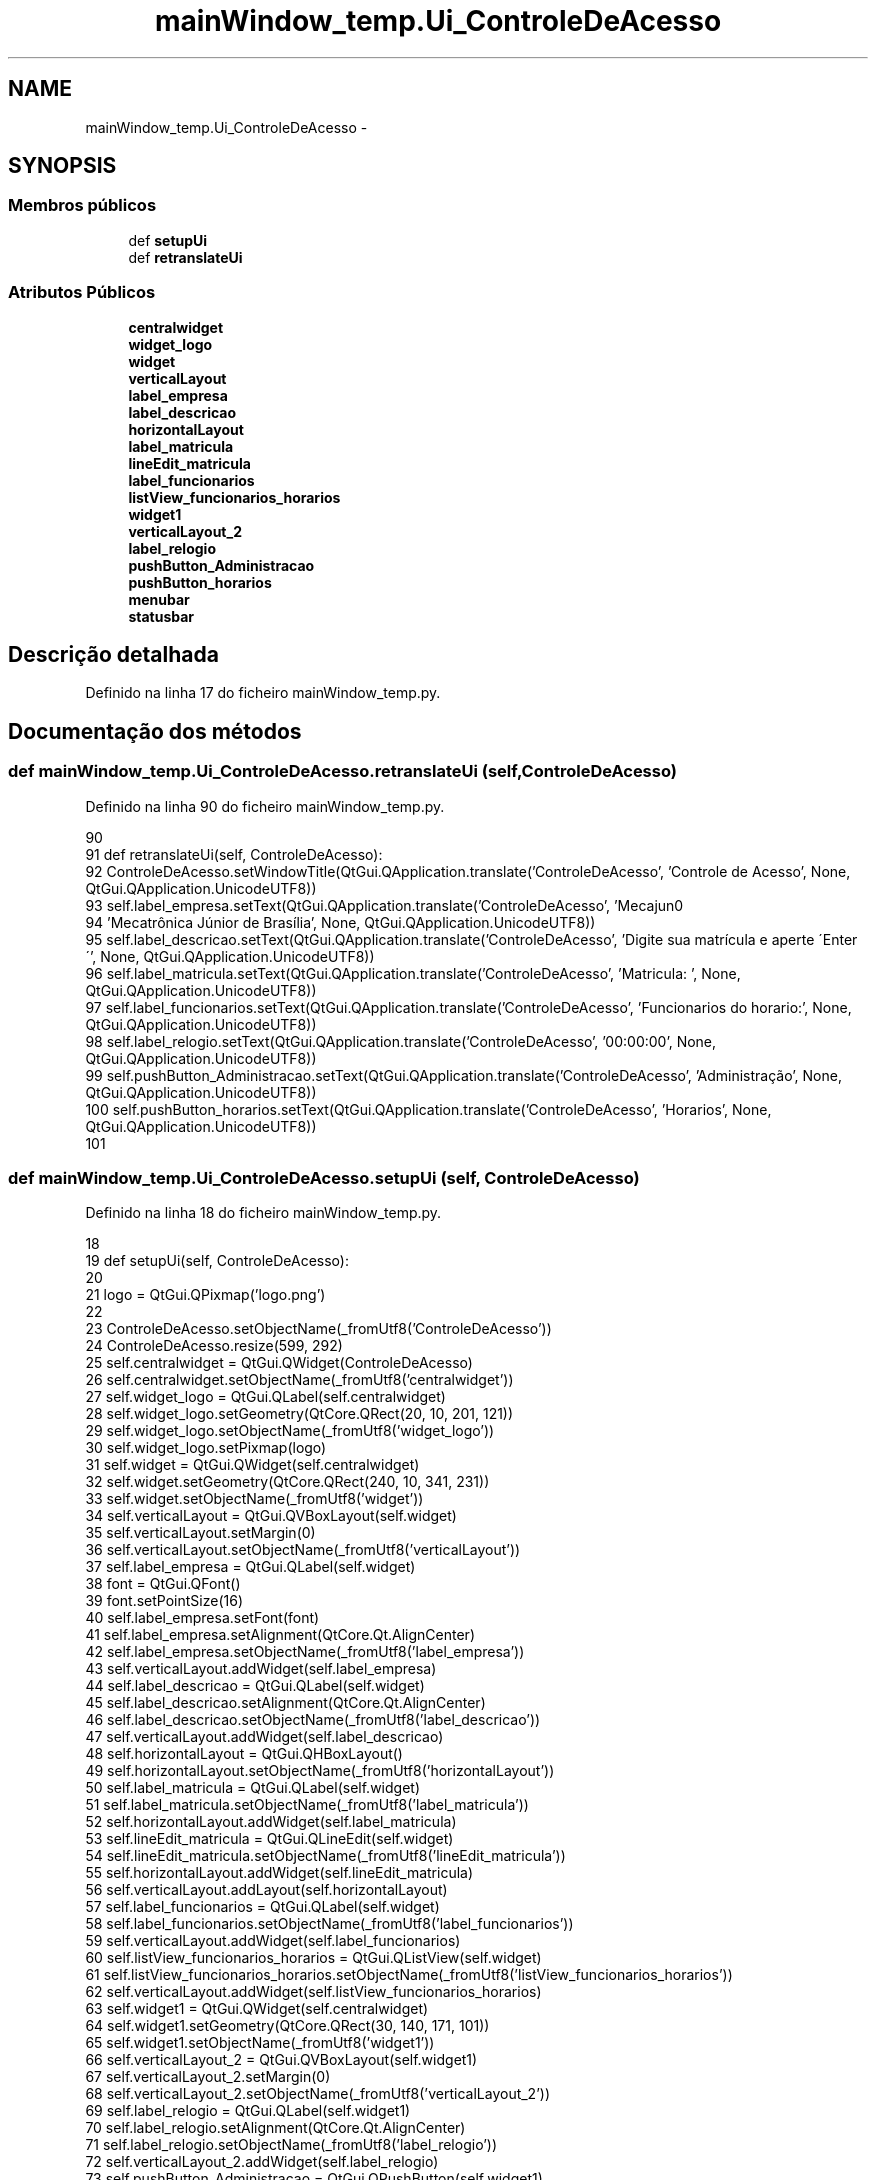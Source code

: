 .TH "mainWindow_temp.Ui_ControleDeAcesso" 3 "Terça, 24 de Dezembro de 2013" "Version 2" "Controle de Acesso" \" -*- nroff -*-
.ad l
.nh
.SH NAME
mainWindow_temp.Ui_ControleDeAcesso \- 
.SH SYNOPSIS
.br
.PP
.SS "Membros públicos"

.in +1c
.ti -1c
.RI "def \fBsetupUi\fP"
.br
.ti -1c
.RI "def \fBretranslateUi\fP"
.br
.in -1c
.SS "Atributos Públicos"

.in +1c
.ti -1c
.RI "\fBcentralwidget\fP"
.br
.ti -1c
.RI "\fBwidget_logo\fP"
.br
.ti -1c
.RI "\fBwidget\fP"
.br
.ti -1c
.RI "\fBverticalLayout\fP"
.br
.ti -1c
.RI "\fBlabel_empresa\fP"
.br
.ti -1c
.RI "\fBlabel_descricao\fP"
.br
.ti -1c
.RI "\fBhorizontalLayout\fP"
.br
.ti -1c
.RI "\fBlabel_matricula\fP"
.br
.ti -1c
.RI "\fBlineEdit_matricula\fP"
.br
.ti -1c
.RI "\fBlabel_funcionarios\fP"
.br
.ti -1c
.RI "\fBlistView_funcionarios_horarios\fP"
.br
.ti -1c
.RI "\fBwidget1\fP"
.br
.ti -1c
.RI "\fBverticalLayout_2\fP"
.br
.ti -1c
.RI "\fBlabel_relogio\fP"
.br
.ti -1c
.RI "\fBpushButton_Administracao\fP"
.br
.ti -1c
.RI "\fBpushButton_horarios\fP"
.br
.ti -1c
.RI "\fBmenubar\fP"
.br
.ti -1c
.RI "\fBstatusbar\fP"
.br
.in -1c
.SH "Descrição detalhada"
.PP 
Definido na linha 17 do ficheiro mainWindow_temp\&.py\&.
.SH "Documentação dos métodos"
.PP 
.SS "def \fBmainWindow_temp\&.Ui_ControleDeAcesso\&.retranslateUi\fP (self, ControleDeAcesso)"
.PP
Definido na linha 90 do ficheiro mainWindow_temp\&.py\&.
.PP
.nf
90 
91     def retranslateUi(self, ControleDeAcesso):
92         ControleDeAcesso\&.setWindowTitle(QtGui\&.QApplication\&.translate('ControleDeAcesso', 'Controle de Acesso', None, QtGui\&.QApplication\&.UnicodeUTF8))
93         self\&.label_empresa\&.setText(QtGui\&.QApplication\&.translate('ControleDeAcesso', 'Mecajun\n'
94 'Mecatrônica Júnior de Brasília', None, QtGui\&.QApplication\&.UnicodeUTF8))
95         self\&.label_descricao\&.setText(QtGui\&.QApplication\&.translate('ControleDeAcesso', 'Digite sua matrícula e aperte \'Enter\'', None, QtGui\&.QApplication\&.UnicodeUTF8))
96         self\&.label_matricula\&.setText(QtGui\&.QApplication\&.translate('ControleDeAcesso', 'Matricula:     ', None, QtGui\&.QApplication\&.UnicodeUTF8))
97         self\&.label_funcionarios\&.setText(QtGui\&.QApplication\&.translate('ControleDeAcesso', 'Funcionarios do horario:', None, QtGui\&.QApplication\&.UnicodeUTF8))
98         self\&.label_relogio\&.setText(QtGui\&.QApplication\&.translate('ControleDeAcesso', '00:00:00', None, QtGui\&.QApplication\&.UnicodeUTF8))
99         self\&.pushButton_Administracao\&.setText(QtGui\&.QApplication\&.translate('ControleDeAcesso', 'Administração', None, QtGui\&.QApplication\&.UnicodeUTF8))
100         self\&.pushButton_horarios\&.setText(QtGui\&.QApplication\&.translate('ControleDeAcesso', 'Horarios', None, QtGui\&.QApplication\&.UnicodeUTF8))
101 
.fi
.SS "def \fBmainWindow_temp\&.Ui_ControleDeAcesso\&.setupUi\fP (self, ControleDeAcesso)"
.PP
Definido na linha 18 do ficheiro mainWindow_temp\&.py\&.
.PP
.nf
18 
19     def setupUi(self, ControleDeAcesso):
20         
21         logo = QtGui\&.QPixmap('logo\&.png')
22 
23         ControleDeAcesso\&.setObjectName(_fromUtf8('ControleDeAcesso'))
24         ControleDeAcesso\&.resize(599, 292)
25         self\&.centralwidget = QtGui\&.QWidget(ControleDeAcesso)
26         self\&.centralwidget\&.setObjectName(_fromUtf8('centralwidget'))
27         self\&.widget_logo = QtGui\&.QLabel(self\&.centralwidget)
28         self\&.widget_logo\&.setGeometry(QtCore\&.QRect(20, 10, 201, 121))
29         self\&.widget_logo\&.setObjectName(_fromUtf8('widget_logo'))
30         self\&.widget_logo\&.setPixmap(logo)
31         self\&.widget = QtGui\&.QWidget(self\&.centralwidget)
32         self\&.widget\&.setGeometry(QtCore\&.QRect(240, 10, 341, 231))
33         self\&.widget\&.setObjectName(_fromUtf8('widget'))
34         self\&.verticalLayout = QtGui\&.QVBoxLayout(self\&.widget)
35         self\&.verticalLayout\&.setMargin(0)
36         self\&.verticalLayout\&.setObjectName(_fromUtf8('verticalLayout'))
37         self\&.label_empresa = QtGui\&.QLabel(self\&.widget)
38         font = QtGui\&.QFont()
39         font\&.setPointSize(16)
40         self\&.label_empresa\&.setFont(font)
41         self\&.label_empresa\&.setAlignment(QtCore\&.Qt\&.AlignCenter)
42         self\&.label_empresa\&.setObjectName(_fromUtf8('label_empresa'))
43         self\&.verticalLayout\&.addWidget(self\&.label_empresa)
44         self\&.label_descricao = QtGui\&.QLabel(self\&.widget)
45         self\&.label_descricao\&.setAlignment(QtCore\&.Qt\&.AlignCenter)
46         self\&.label_descricao\&.setObjectName(_fromUtf8('label_descricao'))
47         self\&.verticalLayout\&.addWidget(self\&.label_descricao)
48         self\&.horizontalLayout = QtGui\&.QHBoxLayout()
49         self\&.horizontalLayout\&.setObjectName(_fromUtf8('horizontalLayout'))
50         self\&.label_matricula = QtGui\&.QLabel(self\&.widget)
51         self\&.label_matricula\&.setObjectName(_fromUtf8('label_matricula'))
52         self\&.horizontalLayout\&.addWidget(self\&.label_matricula)
53         self\&.lineEdit_matricula = QtGui\&.QLineEdit(self\&.widget)
54         self\&.lineEdit_matricula\&.setObjectName(_fromUtf8('lineEdit_matricula'))
55         self\&.horizontalLayout\&.addWidget(self\&.lineEdit_matricula)
56         self\&.verticalLayout\&.addLayout(self\&.horizontalLayout)
57         self\&.label_funcionarios = QtGui\&.QLabel(self\&.widget)
58         self\&.label_funcionarios\&.setObjectName(_fromUtf8('label_funcionarios'))
59         self\&.verticalLayout\&.addWidget(self\&.label_funcionarios)
60         self\&.listView_funcionarios_horarios = QtGui\&.QListView(self\&.widget)
61         self\&.listView_funcionarios_horarios\&.setObjectName(_fromUtf8('listView_funcionarios_horarios'))
62         self\&.verticalLayout\&.addWidget(self\&.listView_funcionarios_horarios)
63         self\&.widget1 = QtGui\&.QWidget(self\&.centralwidget)
64         self\&.widget1\&.setGeometry(QtCore\&.QRect(30, 140, 171, 101))
65         self\&.widget1\&.setObjectName(_fromUtf8('widget1'))
66         self\&.verticalLayout_2 = QtGui\&.QVBoxLayout(self\&.widget1)
67         self\&.verticalLayout_2\&.setMargin(0)
68         self\&.verticalLayout_2\&.setObjectName(_fromUtf8('verticalLayout_2'))
69         self\&.label_relogio = QtGui\&.QLabel(self\&.widget1)
70         self\&.label_relogio\&.setAlignment(QtCore\&.Qt\&.AlignCenter)
71         self\&.label_relogio\&.setObjectName(_fromUtf8('label_relogio'))
72         self\&.verticalLayout_2\&.addWidget(self\&.label_relogio)
73         self\&.pushButton_Administracao = QtGui\&.QPushButton(self\&.widget1)
74         self\&.pushButton_Administracao\&.setObjectName(_fromUtf8('pushButton_Administracao'))
75         self\&.verticalLayout_2\&.addWidget(self\&.pushButton_Administracao)
76         self\&.pushButton_horarios = QtGui\&.QPushButton(self\&.widget1)
77         self\&.pushButton_horarios\&.setObjectName(_fromUtf8('pushButton_horarios'))
78         self\&.verticalLayout_2\&.addWidget(self\&.pushButton_horarios)
79         ControleDeAcesso\&.setCentralWidget(self\&.centralwidget)
80         self\&.menubar = QtGui\&.QMenuBar(ControleDeAcesso)
81         self\&.menubar\&.setGeometry(QtCore\&.QRect(0, 0, 599, 25))
82         self\&.menubar\&.setObjectName(_fromUtf8('menubar'))
83         ControleDeAcesso\&.setMenuBar(self\&.menubar)
84         self\&.statusbar = QtGui\&.QStatusBar(ControleDeAcesso)
85         self\&.statusbar\&.setObjectName(_fromUtf8('statusbar'))
86         ControleDeAcesso\&.setStatusBar(self\&.statusbar)
87 
88         self\&.retranslateUi(ControleDeAcesso)
89         QtCore\&.QMetaObject\&.connectSlotsByName(ControleDeAcesso)

.fi
.SH "Documentação dos dados membro"
.PP 
.SS "\fBmainWindow_temp\&.Ui_ControleDeAcesso::centralwidget\fP"
.PP
Definido na linha 18 do ficheiro mainWindow_temp\&.py\&.
.SS "\fBmainWindow_temp\&.Ui_ControleDeAcesso::horizontalLayout\fP"
.PP
Definido na linha 18 do ficheiro mainWindow_temp\&.py\&.
.SS "\fBmainWindow_temp\&.Ui_ControleDeAcesso::label_descricao\fP"
.PP
Definido na linha 18 do ficheiro mainWindow_temp\&.py\&.
.SS "\fBmainWindow_temp\&.Ui_ControleDeAcesso::label_empresa\fP"
.PP
Definido na linha 18 do ficheiro mainWindow_temp\&.py\&.
.SS "\fBmainWindow_temp\&.Ui_ControleDeAcesso::label_funcionarios\fP"
.PP
Definido na linha 18 do ficheiro mainWindow_temp\&.py\&.
.SS "\fBmainWindow_temp\&.Ui_ControleDeAcesso::label_matricula\fP"
.PP
Definido na linha 18 do ficheiro mainWindow_temp\&.py\&.
.SS "\fBmainWindow_temp\&.Ui_ControleDeAcesso::label_relogio\fP"
.PP
Definido na linha 18 do ficheiro mainWindow_temp\&.py\&.
.SS "\fBmainWindow_temp\&.Ui_ControleDeAcesso::lineEdit_matricula\fP"
.PP
Definido na linha 18 do ficheiro mainWindow_temp\&.py\&.
.SS "\fBmainWindow_temp\&.Ui_ControleDeAcesso::listView_funcionarios_horarios\fP"
.PP
Definido na linha 18 do ficheiro mainWindow_temp\&.py\&.
.SS "\fBmainWindow_temp\&.Ui_ControleDeAcesso::menubar\fP"
.PP
Definido na linha 18 do ficheiro mainWindow_temp\&.py\&.
.SS "\fBmainWindow_temp\&.Ui_ControleDeAcesso::pushButton_Administracao\fP"
.PP
Definido na linha 18 do ficheiro mainWindow_temp\&.py\&.
.SS "\fBmainWindow_temp\&.Ui_ControleDeAcesso::pushButton_horarios\fP"
.PP
Definido na linha 18 do ficheiro mainWindow_temp\&.py\&.
.SS "\fBmainWindow_temp\&.Ui_ControleDeAcesso::statusbar\fP"
.PP
Definido na linha 18 do ficheiro mainWindow_temp\&.py\&.
.SS "\fBmainWindow_temp\&.Ui_ControleDeAcesso::verticalLayout\fP"
.PP
Definido na linha 18 do ficheiro mainWindow_temp\&.py\&.
.SS "\fBmainWindow_temp\&.Ui_ControleDeAcesso::verticalLayout_2\fP"
.PP
Definido na linha 18 do ficheiro mainWindow_temp\&.py\&.
.SS "\fBmainWindow_temp\&.Ui_ControleDeAcesso::widget\fP"
.PP
Definido na linha 18 do ficheiro mainWindow_temp\&.py\&.
.SS "\fBmainWindow_temp\&.Ui_ControleDeAcesso::widget1\fP"
.PP
Definido na linha 18 do ficheiro mainWindow_temp\&.py\&.
.SS "\fBmainWindow_temp\&.Ui_ControleDeAcesso::widget_logo\fP"
.PP
Definido na linha 18 do ficheiro mainWindow_temp\&.py\&.

.SH "Autor"
.PP 
Gerado automaticamente por Doxygen para Controle de Acesso a partir do código fonte\&.
